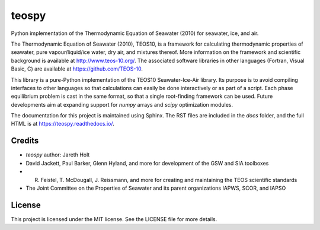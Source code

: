 teospy
======

Python implementation of the Thermodynamic Equation of Seawater (2010) for seawater, ice, and air.

The Thermodynamic Equation of Seawater (2010), TEOS10, is a framework for calculating thermodynamic properties of seawater, pure vapour/liquid/ice water, dry air, and mixtures thereof. More information on the framework and scientific background is available at `http://www.teos-10.org/ <http://www.teos-10.org/>`_. The associated software libraries in other languages (Fortran, Visual Basic, C) are available at `https://github.com/TEOS-10 <https://github.com/TEOS-10>`_.

This library is a pure-Python implementation of the TEOS10 Seawater-Ice-Air library. Its purpose is to avoid compiling interfaces to other languages so that calculations can easily be done interactively or as part of a script. Each phase equilibrium problem is cast in the same format, so that a single root-finding framework can be used. Future developments aim at expanding support for `numpy` arrays and `scipy` optimization modules.

The documentation for this project is maintained using Sphinx. The RST files are included in the `docs` folder, and the full HTML is at `https://teospy.readthedocs.io/ <https://teospy.readthedocs.io/>`_.


Credits
-------

* `teospy` author: Jareth Holt
* David Jackett, Paul Barker, Glenn Hyland, and more for development of the GSW and SIA toolboxes
* R. Feistel, T. McDougall, J. Reissmann, and more for creating and maintaining the TEOS scientific standards
* The Joint Committee on the Properties of Seawater and its parent organizations IAPWS, SCOR, and IAPSO


License
-------

This project is licensed under the MIT license. See the LICENSE file for more details.





